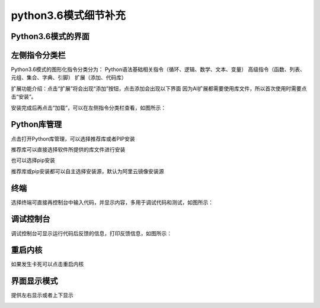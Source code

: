 python3.6模式细节补充
====================


Python3.6模式的界面
````````

.. image:: /images/mPython_new/mPython_4_102.png
    :width: 600px

左侧指令分类栏
````````

Python3.6模式的图形化指令分类分为：
Python语法基础相关指令（循环、逻辑、数学、文本、变量）
高级指令（函数、列表、元组、集合、字典、引脚）
扩展（添加、代码库）

.. image:: /images/mPython_new/mPython_4_115.png
    :width: 600px

扩展功能介绍：点击“扩展”将会出现“添加”按钮，点击添加会出现以下界面
因为AI扩展都需要使用库文件，所以首次使用时需要点击“安装”。

.. image:: /images/mPython_new/mPython_4_103.png
    :width: 600px

安装完成后再点击“加载”，可以在左侧指令分类栏查看，如图所示：

.. image:: /images/mPython_new/mPython_4_104.png
    :width: 600px

.. image:: /images/mPython_new/mPython_4_105.png
    :width: 600px

Python库管理
````````

点击打开Python库管理，可以选择推荐库或者PIP安装

.. image:: /images/mPython_new/mPython_4_106.png
    :width: 600px

推荐库可以直接选择软件所提供的库文件进行安装

.. image:: /images/mPython_new/mPython_4_107.png
    :width: 600px

也可以选择pip安装

.. image:: /images/mPython_new/mPython_4_108.png
    :width: 600px

推荐库或pip安装都可以自主选择安装源，默认为阿里云镜像安装源

.. image:: /images/mPython_new/mPython_4_109.png
    :width: 600px



终端
````````

选择终端可直接再控制台中输入代码，并显示内容，多用于调试代码和测试，如图所示：

.. image:: /images/mPython_new/mPython_4_110.png
    :width: 600px



调试控制台
````````

调试控制台可显示运行代码后反馈的信息，打印反馈信息，如图所示：

.. image:: /images/mPython_new/mPython_4_111.png
    :width: 600px



重启内核
````````

如果发生卡死可以点击重启内核

.. image:: /images/mPython_new/mPython_4_112.png
    :width: 600px



界面显示模式
````````

提供左右显示或者上下显示

.. image:: /images/mPython_new/mPython_4_113.png
    :width: 600px






